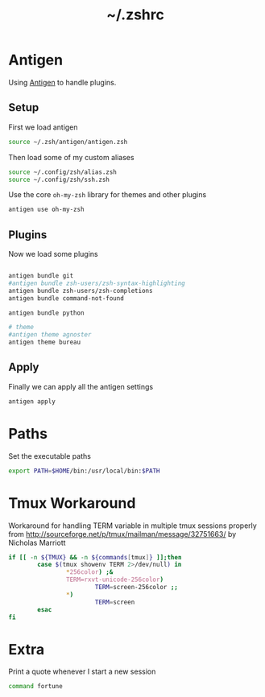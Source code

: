 #+TITLE: ~/.zshrc
* Antigen
Using [[http://github.com/zsh-users/antigen][Antigen]] to handle plugins.

** Setup
First we load antigen
#+BEGIN_SRC sh :tangle ~/dotfiles/zsh/.zshrc
  source ~/.zsh/antigen/antigen.zsh
#+END_SRC
Then load some of my custom aliases
#+BEGIN_SRC sh :tangle ~/dotfiles/zsh/.zshrc
  source ~/.config/zsh/alias.zsh
  source ~/.config/zsh/ssh.zsh
#+END_SRC

Use the core =oh-my-zsh= library for themes and other plugins
#+BEGIN_SRC sh :tangle ~/dotfiles/zsh/.zshrc
  antigen use oh-my-zsh
#+END_SRC

** Plugins
Now we load some plugins
#+BEGIN_SRC sh :tangle ~/dotfiles/zsh/.zshrc

  antigen bundle git
  #antigen bundle zsh-users/zsh-syntax-highlighting
  antigen bundle zsh-users/zsh-completions
  antigen bundle command-not-found

  antigen bundle python

  # theme
  #antigen theme agnoster
  antigen theme bureau
#+END_SRC

** Apply
Finally we can apply all the antigen settings
#+BEGIN_SRC sh :tangle ~/dotfiles/zsh/.zshrc
  antigen apply
#+END_SRC

* Paths
Set the executable paths
#+BEGIN_SRC sh :tangle ~/dotfiles/zsh/.zshrc
  export PATH=$HOME/bin:/usr/local/bin:$PATH
#+END_SRC

* Tmux Workaround
Workaround for handling TERM variable in multiple tmux sessions properly from http://sourceforge.net/p/tmux/mailman/message/32751663/ by Nicholas Marriott
#+BEGIN_SRC sh :tangle ~/dotfiles/zsh/.zshrc
  if [[ -n ${TMUX} && -n ${commands[tmux]} ]];then
          case $(tmux showenv TERM 2>/dev/null) in
                  ,*256color) ;&
                  TERM=rxvt-unicode-256color)
                          TERM=screen-256color ;;
                  ,*)
                          TERM=screen
          esac
  fi
#+END_SRC

* Extra
Print a quote whenever I start a new session
#+BEGIN_SRC sh :tangle ~/dotfiles/zsh/.zshrc
  command fortune
#+END_SRC
